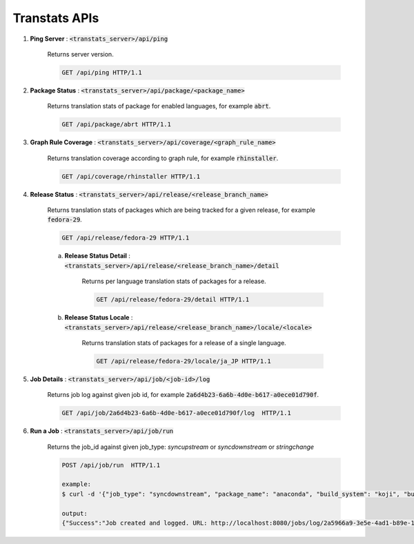 ==============
Transtats APIs
==============

1. **Ping Server** : :code:`<transtats_server>/api/ping`

    Returns server version.

    .. code-block:: http

        GET /api/ping HTTP/1.1

2. **Package Status** : :code:`<transtats_server>/api/package/<package_name>`

    Returns translation stats of package for enabled languages, for example :code:`abrt`.

    .. code-block:: http

        GET /api/package/abrt HTTP/1.1

3. **Graph Rule Coverage** : :code:`<transtats_server>/api/coverage/<graph_rule_name>`

    Returns translation coverage according to graph rule, for example :code:`rhinstaller`.

    .. code-block:: http

        GET /api/coverage/rhinstaller HTTP/1.1

4. **Release Status** : :code:`<transtats_server>/api/release/<release_branch_name>`

    Returns translation stats of packages which are being tracked for a given release, for example :code:`fedora-29`.

    .. code-block:: http

        GET /api/release/fedora-29 HTTP/1.1

    a. **Release Status Detail** : :code:`<transtats_server>/api/release/<release_branch_name>/detail`

        Returns per language translation stats of packages for a release.

        .. code-block:: http

            GET /api/release/fedora-29/detail HTTP/1.1

    b. **Release Status Locale** : :code:`<transtats_server>/api/release/<release_branch_name>/locale/<locale>`

        Returns translation stats of packages for a release of a single language.

        .. code-block:: http

            GET /api/release/fedora-29/locale/ja_JP HTTP/1.1

5. **Job Details** : :code:`<transtats_server>/api/job/<job-id>/log`

    Returns job log against given job id, for example :code:`2a6d4b23-6a6b-4d0e-b617-a0ece01d790f`.

    .. code-block:: http

        GET /api/job/2a6d4b23-6a6b-4d0e-b617-a0ece01d790f/log  HTTP/1.1

6. **Run a Job** : :code:`<transtats_server>/api/job/run`

    Returns the job_id against given job_type: `syncupstream` or `syncdownstream` or `stringchange`

    .. code-block:: http

        POST /api/job/run  HTTP/1.1

        example:
        $ curl -d '{"job_type": "syncdownstream", "package_name": "anaconda", "build_system": "koji", "build_tag": "f33"}' -H 'Content-Type: application/json' -H 'Authorization: Token <your-transtats-api-token>' -X POST http://localhost:8080/api/job/run

        output:
        {"Success":"Job created and logged. URL: http://localhost:8080/jobs/log/2a5966a9-3e5e-4ad1-b89e-1ee0e3b1651b/detail","job_id":"2a5966a9-3e5e-4ad1-b89e-1ee0e3b1651b"}
